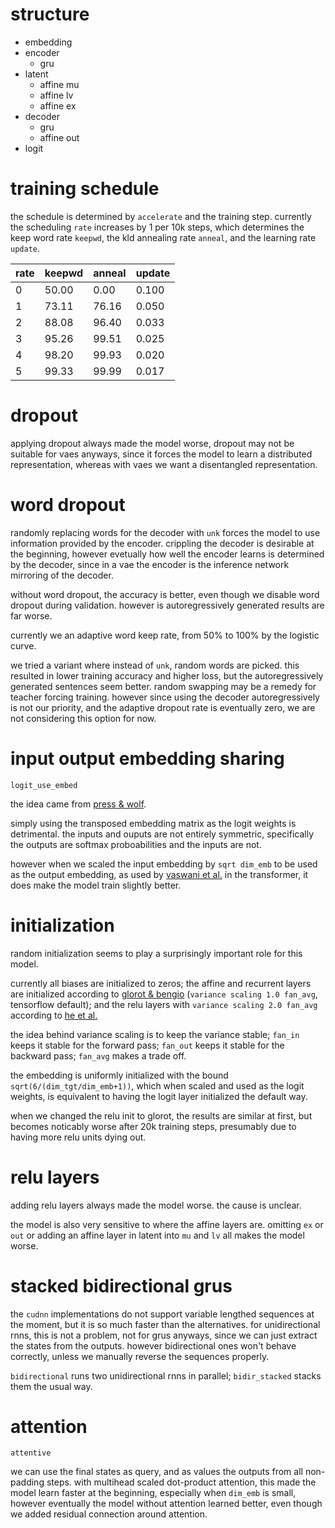 * structure

- embedding
- encoder
  + gru
- latent
  + affine mu
  + affine lv
  + affine ex
- decoder
  + gru
  + affine out
- logit

* training schedule

the schedule is determined by =accelerate= and the training step.
currently the scheduling =rate= increases by 1 per 10k steps,
which determines the keep word rate =keepwd=, the kld annealing rate =anneal=, and the learning rate =update=.

| rate | keepwd | anneal | update |
|------+--------+--------+--------|
|    0 |  50.00 |   0.00 |  0.100 |
|    1 |  73.11 |  76.16 |  0.050 |
|    2 |  88.08 |  96.40 |  0.033 |
|    3 |  95.26 |  99.51 |  0.025 |
|    4 |  98.20 |  99.93 |  0.020 |
|    5 |  99.33 |  99.99 |  0.017 |

* dropout

applying dropout always made the model worse,
dropout may not be suitable for vaes anyways,
since it forces the model to learn a distributed representation,
whereas with vaes we want a disentangled representation.

* word dropout

randomly replacing words for the decoder with =unk= forces the model to use information provided by the encoder.
crippling the decoder is desirable at the beginning,
however evetually how well the encoder learns is determined by the decoder,
since in a vae the encoder is the inference network mirroring of the decoder.

without word dropout, the accuracy is better,
even though we disable word dropout during validation.
however is autoregressively generated results are far worse.

currently we an adaptive word keep rate, from 50% to 100% by the logistic curve.

we tried a variant where instead of =unk=, random words are picked.
this resulted in lower training accuracy and higher loss,
but the autoregressively generated sentences seem better.
random swapping may be a remedy for teacher forcing training.
however since using the decoder autoregressively is not our priority,
and the adaptive dropout rate is eventually zero,
we are not considering this option for now.

* input output embedding sharing

=logit_use_embed=

the idea came from [[https://arxiv.org/abs/1608.05859][press & wolf]].

simply using the transposed embedding matrix as the logit weights is detrimental.
the inputs and ouputs are not entirely symmetric,
specifically the outputs are softmax proboabilities and the inputs are not.

however when we scaled the input embedding by =sqrt dim_emb= to be used as the output embedding,
as used by [[https://arxiv.org/abs/1706.03762][vaswani et al.]] in the transformer,
it does make the model train slightly better.

* initialization

random initialization seems to play a surprisingly important role for this model.

currently all biases are initialized to zeros;
the affine and recurrent layers are initialized according to [[http://proceedings.mlr.press/v9/glorot10a/glorot10a.pdf][glorot & bengio]]
(=variance scaling 1.0 fan_avg=, tensorflow default);
and the relu layers with =variance scaling 2.0 fan_avg= according to [[https://arxiv.org/abs/1502.01852][he et al.]]

the idea behind variance scaling is to keep the variance stable;
=fan_in= keeps it stable for the forward pass;
=fan_out= keeps it stable for the backward pass;
=fan_avg= makes a trade off.

the embedding is uniformly initialized with the bound =sqrt(6/(dim_tgt/dim_emb+1))=,
which when scaled and used as the logit weights,
is equivalent to having the logit layer initialized the default way.

when we changed the relu init to glorot,
the results are similar at first,
but becomes noticably worse after 20k training steps,
presumably due to having more relu units dying out.

* relu layers

adding relu layers always made the model worse.
the cause is unclear.

the model is also very sensitive to where the affine layers are.
omitting =ex= or =out=
or adding an affine layer in latent into =mu= and =lv=
all makes the model worse.

* stacked bidirectional grus

the =cudnn= implementations do not support variable lengthed sequences at the moment,
but it is so much faster than the alternatives.
for unidirectional rnns, this is not a problem, not for grus anyways,
since we can just extract the states from the outputs.
however bidirectional ones won't behave correctly,
unless we manually reverse the sequences properly.

=bidirectional= runs two unidirectional rnns in parallel;
=bidir_stacked= stacks them the usual way.

* attention

=attentive=

we can use the final states as query, and as values the outputs from all non-padding steps.
with multihead scaled dot-product attention,
this made the model learn faster at the beginning,
especially when =dim_emb= is small,
however eventually the model without attention learned better,
even though we added residual connection around attention.

